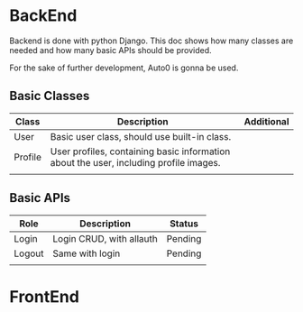 

* BackEnd
Backend is done with python Django. This doc shows how many classes are needed
and how many basic APIs should be provided.

For the sake of further development, Auto0 is gonna be used.

** Basic Classes

|---------+---------------------------------------------------------------------------------------+------------|
| Class   | Description                                                                           | Additional |
|---------+---------------------------------------------------------------------------------------+------------|
| User    | Basic user class, should use built-in class.                                          |            |
| Profile | User profiles, containing basic information about the user, including profile images. |            |
|         |                                                                                       |            |
|---------+---------------------------------------------------------------------------------------+------------|


** Basic APIs

|--------+--------------------------+---------|
| Role   | Description              | Status  |
|--------+--------------------------+---------|
| Login  | Login CRUD, with allauth | Pending |
| Logout | Same with login          | Pending |
|        |                          |         |
|--------+--------------------------+---------|

* FrontEnd


